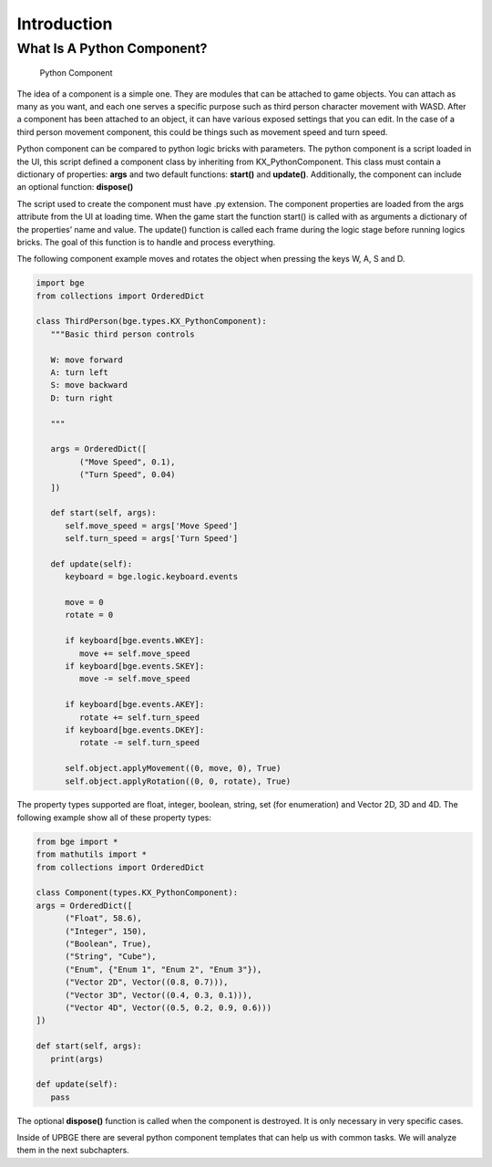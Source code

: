 .. _python_components-introduction:

============
Introduction
============

What Is A Python Component?
---------------------------

.. figure:: /images/Python_Components/Fig-01.png

   Python Component

The idea of a component is a simple one. They are modules that can be attached to game objects. You can attach as many as you want, 
and each one serves a specific purpose such as third person character movement with WASD. After a component has been attached to an object, 
it can have various exposed settings that you can edit. In the case of a third person movement component, this could be things such as 
movement speed and turn speed.

Python component can be compared to python logic bricks with parameters. The python component is a script loaded in the UI, this script defined 
a component class by inheriting from KX_PythonComponent. 
This class must contain a dictionary of properties: **args** and two default functions: **start()** and **update()**.
Additionally, the component can include an optional function: **dispose()**

The script used to create the component must have .py extension. The component properties are loaded from the args attribute from the UI at loading time. 
When the game start the function start() is called with as arguments a dictionary of the properties’ name and value. 
The update() function is called each frame during the logic stage before running logics bricks. The goal of this function is to handle and process everything.

The following component example moves and rotates the object when pressing the keys W, A, S and D.

.. code-block:: python

   import bge
   from collections import OrderedDict

   class ThirdPerson(bge.types.KX_PythonComponent):
      """Basic third person controls

      W: move forward
      A: turn left
      S: move backward
      D: turn right

      """

      args = OrderedDict([
            ("Move Speed", 0.1),
            ("Turn Speed", 0.04)
      ])

      def start(self, args):
         self.move_speed = args['Move Speed']
         self.turn_speed = args['Turn Speed']

      def update(self):
         keyboard = bge.logic.keyboard.events

         move = 0
         rotate = 0

         if keyboard[bge.events.WKEY]:
            move += self.move_speed
         if keyboard[bge.events.SKEY]:
            move -= self.move_speed

         if keyboard[bge.events.AKEY]:
            rotate += self.turn_speed
         if keyboard[bge.events.DKEY]:
            rotate -= self.turn_speed

         self.object.applyMovement((0, move, 0), True)
         self.object.applyRotation((0, 0, rotate), True)


The property types supported are float, integer, boolean, string, set (for enumeration) and Vector 2D, 3D and 4D. 
The following example show all of these property types:

.. code-block:: python
   
   from bge import *
   from mathutils import *
   from collections import OrderedDict

   class Component(types.KX_PythonComponent):
   args = OrderedDict([
         ("Float", 58.6),
         ("Integer", 150),
         ("Boolean", True),
         ("String", "Cube"),
         ("Enum", {"Enum 1", "Enum 2", "Enum 3"}),
         ("Vector 2D", Vector((0.8, 0.7))),
         ("Vector 3D", Vector((0.4, 0.3, 0.1))),
         ("Vector 4D", Vector((0.5, 0.2, 0.9, 0.6)))
   ])

   def start(self, args):
      print(args)

   def update(self):
      pass

The optional **dispose()** function is called when the component is destroyed. It is only necessary in very specific cases.

Inside of UPBGE there are several python component templates that can help us with common tasks. We will analyze them in the next subchapters.
